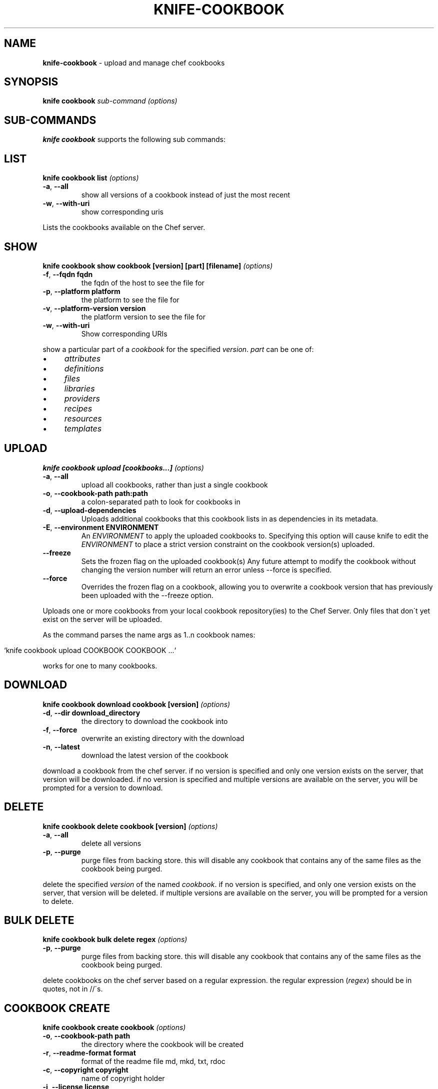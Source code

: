 .\" generated with Ronn/v0.7.3
.\" http://github.com/rtomayko/ronn/tree/0.7.3
.
.TH "KNIFE\-COOKBOOK" "1" "February 2013" "Chef 11.0.1" "Chef Manual"
.
.SH "NAME"
\fBknife\-cookbook\fR \- upload and manage chef cookbooks
.
.SH "SYNOPSIS"
\fBknife\fR \fBcookbook\fR \fIsub\-command\fR \fI(options)\fR
.
.SH "SUB\-COMMANDS"
\fBknife cookbook\fR supports the following sub commands:
.
.SH "LIST"
\fBknife cookbook list\fR \fI(options)\fR
.
.TP
\fB\-a\fR, \fB\-\-all\fR
show all versions of a cookbook instead of just the most recent
.
.TP
\fB\-w\fR, \fB\-\-with\-uri\fR
show corresponding uris
.
.P
Lists the cookbooks available on the Chef server\.
.
.SH "SHOW"
\fBknife cookbook show cookbook [version] [part] [filename]\fR \fI(options)\fR
.
.TP
\fB\-f\fR, \fB\-\-fqdn fqdn\fR
the fqdn of the host to see the file for
.
.TP
\fB\-p\fR, \fB\-\-platform platform\fR
the platform to see the file for
.
.TP
\fB\-v\fR, \fB\-\-platform\-version version\fR
the platform version to see the file for
.
.TP
\fB\-w\fR, \fB\-\-with\-uri\fR
Show corresponding URIs
.
.P
show a particular part of a \fIcookbook\fR for the specified \fIversion\fR\. \fIpart\fR can be one of:
.
.IP "\(bu" 4
\fIattributes\fR
.
.IP "\(bu" 4
\fIdefinitions\fR
.
.IP "\(bu" 4
\fIfiles\fR
.
.IP "\(bu" 4
\fIlibraries\fR
.
.IP "\(bu" 4
\fIproviders\fR
.
.IP "\(bu" 4
\fIrecipes\fR
.
.IP "\(bu" 4
\fIresources\fR
.
.IP "\(bu" 4
\fItemplates\fR
.
.IP "" 0
.
.SH "UPLOAD"
\fBknife cookbook upload [cookbooks\.\.\.]\fR \fI(options)\fR
.
.TP
\fB\-a\fR, \fB\-\-all\fR
upload all cookbooks, rather than just a single cookbook
.
.TP
\fB\-o\fR, \fB\-\-cookbook\-path path:path\fR
a colon\-separated path to look for cookbooks in
.
.TP
\fB\-d\fR, \fB\-\-upload\-dependencies\fR
Uploads additional cookbooks that this cookbook lists in as dependencies in its metadata\.
.
.TP
\fB\-E\fR, \fB\-\-environment ENVIRONMENT\fR
An \fIENVIRONMENT\fR to apply the uploaded cookbooks to\. Specifying this option will cause knife to edit the \fIENVIRONMENT\fR to place a strict version constraint on the cookbook version(s) uploaded\.
.
.TP
\fB\-\-freeze\fR
Sets the frozen flag on the uploaded cookbook(s) Any future attempt to modify the cookbook without changing the version number will return an error unless \-\-force is specified\.
.
.TP
\fB\-\-force\fR
Overrides the frozen flag on a cookbook, allowing you to overwrite a cookbook version that has previously been uploaded with the \-\-freeze option\.
.
.P
Uploads one or more cookbooks from your local cookbook repository(ies) to the Chef Server\. Only files that don\'t yet exist on the server will be uploaded\.
.
.P
As the command parses the name args as 1\.\.n cookbook names:
.
.IP "" 4
.
.nf

`knife cookbook upload COOKBOOK COOKBOOK \.\.\.`
.
.fi
.
.IP "" 0
.
.P
works for one to many cookbooks\.
.
.SH "DOWNLOAD"
\fBknife cookbook download cookbook [version]\fR \fI(options)\fR
.
.TP
\fB\-d\fR, \fB\-\-dir download_directory\fR
the directory to download the cookbook into
.
.TP
\fB\-f\fR, \fB\-\-force\fR
overwrite an existing directory with the download
.
.TP
\fB\-n\fR, \fB\-\-latest\fR
download the latest version of the cookbook
.
.P
download a cookbook from the chef server\. if no version is specified and only one version exists on the server, that version will be downloaded\. if no version is specified and multiple versions are available on the server, you will be prompted for a version to download\.
.
.SH "DELETE"
\fBknife cookbook delete cookbook [version]\fR \fI(options)\fR
.
.TP
\fB\-a\fR, \fB\-\-all\fR
delete all versions
.
.TP
\fB\-p\fR, \fB\-\-purge\fR
purge files from backing store\. this will disable any cookbook that contains any of the same files as the cookbook being purged\.
.
.P
delete the specified \fIversion\fR of the named \fIcookbook\fR\. if no version is specified, and only one version exists on the server, that version will be deleted\. if multiple versions are available on the server, you will be prompted for a version to delete\.
.
.SH "BULK DELETE"
\fBknife cookbook bulk delete regex\fR \fI(options)\fR
.
.TP
\fB\-p\fR, \fB\-\-purge\fR
purge files from backing store\. this will disable any cookbook that contains any of the same files as the cookbook being purged\.
.
.P
delete cookbooks on the chef server based on a regular expression\. the regular expression (\fIregex\fR) should be in quotes, not in //\'s\.
.
.SH "COOKBOOK CREATE"
\fBknife cookbook create cookbook\fR \fI(options)\fR
.
.TP
\fB\-o\fR, \fB\-\-cookbook\-path path\fR
the directory where the cookbook will be created
.
.TP
\fB\-r\fR, \fB\-\-readme\-format format\fR
format of the readme file md, mkd, txt, rdoc
.
.TP
\fB\-c\fR, \fB\-\-copyright copyright\fR
name of copyright holder
.
.TP
\fB\-i\fR, \fB\-\-license license\fR
license for cookbook, apachev2 or none
.
.TP
\fB\-e\fR, \fB\-\-email email\fR
email address of cookbook maintainer
.
.P
this is a helper command that creates a new cookbook directory in the \fBcookbook_path\fR\. the following directories and files are created for the named cookbook\.
.
.IP "\(bu" 4
cookbook/attributes
.
.IP "\(bu" 4
cookbook/definitions
.
.IP "\(bu" 4
cookbook/files/default
.
.IP "\(bu" 4
cookbook/libraries
.
.IP "\(bu" 4
cookbook/metadata\.rb
.
.IP "\(bu" 4
cookbook/providers
.
.IP "\(bu" 4
cookbook/readme\.md
.
.IP "\(bu" 4
cookbook/recipes/default\.rb
.
.IP "\(bu" 4
cookbook/resources
.
.IP "\(bu" 4
cookbook/templates/default
.
.IP "" 0
.
.P
supported readme formats are \'md\' (default), \'mkd\', \'txt\', \'rdoc\'\. the readme file will be written with the specified extension and a set of helpful starting headers\.
.
.P
specify \fB\-c\fR or \fB\-\-copyright\fR with the name of the copyright holder as your name or your company/organization name in a quoted string\. if this value is not specified an all\-caps string \fByour_company_name\fR is used which can be easily changed with find/replace\.
.
.P
specify \fB\-i\fR or \fB\-\-license\fR with the license that the cookbook is distributed under for sharing with other people or posting to the opscode cookbooks site\. be aware of the licenses of files you put inside the cookbook and follow any restrictions they describe\. when using \fBnone\fR (default) or \fBapachev2\fR, comment header text and metadata file are pre\-filled\. the \fBnone\fR license will be treated as non\-redistributable\.
.
.P
specify \fB\-e\fR or \fB\-\-email\fR with the email address of the cookbook\'s maintainer\. if this value is not specified, an all\-caps string \fByour_email\fR is used which can easily be changed with find/replace\.
.
.P
the cookbook copyright, license, email and readme_format settings can be filled in the \fBknife\.rb\fR, for example with default values:
.
.IP "" 4
.
.nf

cookbook_copyright "your_company_name"
cookbook_license "none"
cookbook_email "your_email"
readme_format "md"
.
.fi
.
.IP "" 0
.
.SH "METADATA"
\fBknife cookbook metadata cookbook\fR \fI(options)\fR
.
.TP
\fB\-a\fR, \fB\-\-all\fR
generate metadata for all cookbooks, rather than just a single cookbook
.
.TP
\fB\-o\fR, \fB\-\-cookbook\-path path:path\fR
a colon\-separated path to look for cookbooks in
.
.P
generate cookbook metadata for the named \fIcookbook\fR\. the \fIpath\fR used here specifies where the cookbooks directory is located and corresponds to the \fBcookbook_path\fR configuration option\.
.
.SH "METADATA FROM FILE"
\fBknife cookbook metadata from file\fR \fI(options)\fR
.
.P
load the cookbook metadata from a specified file\.
.
.SH "TEST"
\fBknife cookbook test [cookbooks\.\.\.]\fR \fI(options)\fR
.
.TP
\fB\-a\fR, \fB\-\-all\fR
test all cookbooks, rather than just a single cookbook
.
.TP
\fB\-o\fR, \fB\-\-cookbook\-path path:path\fR
a colon\-separated path to look for cookbooks in
.
.P
test the specified cookbooks for syntax errors\. this uses the built\-in ruby syntax checking option for files in the cookbook ending in \fB\.rb\fR, and the erb syntax check for files ending in \fB\.erb\fR (templates)\.
.
.SH "RECIPE LIST"
\fBknife recipe list [PATTERN]\fR
.
.P
List available recipes from the server\. Specify \fIPATTERN\fR as a regular expression to limit the results\.
.
.SH "DESCRIPTION"
Cookbooks are the fundamental unit of distribution in Chef\. They encapsulate all recipes of resources and assets used to configure a particular aspect of the infrastructure\. The following sub\-commands can be used to manipulate the cookbooks stored on the Chef Server\.
.
.P
On disk, cookbooks are directories with a defined structure\. The following directories may appear within a cookbook:
.
.TP
COOKBOOK/attributes/
Ruby files that define default parameters to be used in recipes
.
.TP
COOKBOOK/definitions/
Ruby files that contain \fIresource definitions\fR
.
.TP
COOKBOOK/files/SPECIFICITY
Files of arbitrary type\. These files may be downloaded by chef\-client(8) when configuring a host\.
.
.TP
COOKBOOK/libraries/
Ruby files that contain library code needed for recipes
.
.TP
COOKBOOK/providers/
Ruby files that contain Lightweight Provider definitions
.
.TP
COOKBOOK/recipes/
Ruby files that use Chef\'s recipe DSL to describe the desired configuration of a system
.
.TP
COOKBOOK/resources/
Ruby files that contain Lightweight Resource definitions
.
.TP
COOKBOOK/templates/SPECIFICITY
ERuby (ERb) template files\. These are referenced by \fIrecipes\fR and evaluated to dynamically generate configuration files\.
.
.P
\fBSPECIFICITY\fR is a feature of \fIfiles\fR and \fItemplates\fR that allow you to specify alternate files to be used on a specific OS platform or host\. The default specificity setting is \fIdefault\fR, that is files in \fBCOOKBOOK/files/default\fR will be used when a more specific copy is not available\. Further documentation for this feature is available on the Chef wiki: \fIhttp://wiki\.opscode\.com/display/chef/File+Distribution#FileDistribution\-FileSpecificity\fR
.
.P
Cookbooks also contain a metadata file that defines various properties of the cookbook\. The most important of these are the \fIversion\fR and the \fIdependencies\fR\. The \fIversion\fR is used in combination with environments to select which copy of a given cookbook is distributed to a node\. The \fIdependencies\fR are used by the server to determine which additional cookbooks must be distributed to a given host when it requires a cookbook\.
.
.SH "SEE ALSO"
\fBknife\-environment(1)\fR \fBknife\-cookbook\-site(1)\fR \fIhttp://wiki\.opscode\.com/display/chef/Cookbooks\fR \fIhttp://wiki\.opscode\.com/display/chef/Metadata\fR
.
.SH "AUTHOR"
Chef was written by Adam Jacob \fIadam@opscode\.com\fR with many contributions from the community\.
.
.SH "DOCUMENTATION"
This manual page was written by Joshua Timberman \fIjoshua@opscode\.com\fR\. Permission is granted to copy, distribute and / or modify this document under the terms of the Apache 2\.0 License\.
.
.SH "CHEF"
Knife is distributed with Chef\. \fIhttp://wiki\.opscode\.com/display/chef/Home\fR
